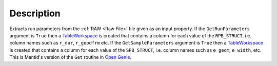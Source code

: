 .. algorithm::

.. summary::

.. relatedalgorithms::

.. properties::

Description
-----------

Extracts run parameters from the :ref:`RAW <Raw File>` file given as an
input property. If the ``GetRunParameters`` argument is ``True`` then a
`TableWorkspace <http://www.mantidproject.org/TableWorkspace>`__ is created that contains a 
column for each value of the ``RPB_STRUCT``, i.e. column names such as ``r_dur``, ``r_goodfrm``
etc. If the ``GetSampleParameters`` argument is ``True`` then a 
`TableWorkspace <http://www.mantidproject.org/TableWorkspace>`__ is created that contains a 
column for each value of the ``SPB_STRUCT``, i.e. column names such as ``e_geom``, ``e_width``, etc.
This is Mantid's version of the ``Get`` routine in `Open Genie <http://www.opengenie.org/>`__.

.. categories::

.. sourcelink::

